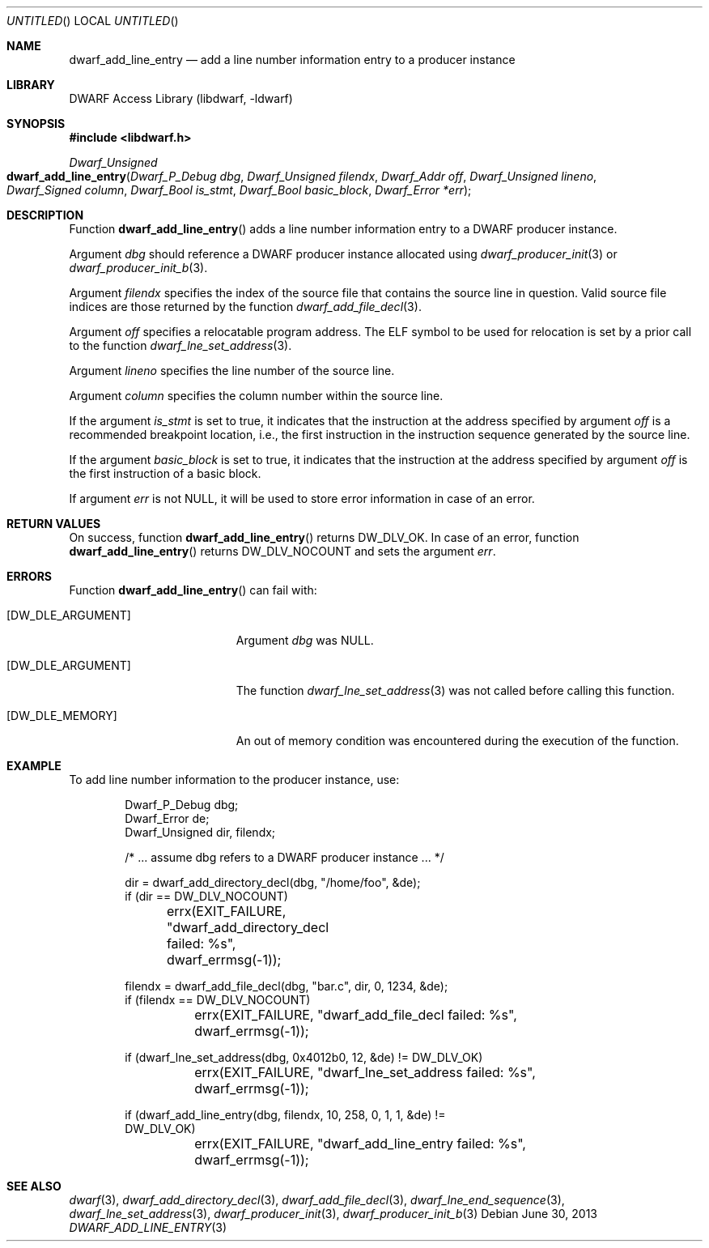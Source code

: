 .\" Copyright (c) 2011 Kai Wang
.\" All rights reserved.
.\"
.\" Redistribution and use in source and binary forms, with or without
.\" modification, are permitted provided that the following conditions
.\" are met:
.\" 1. Redistributions of source code must retain the above copyright
.\"    notice, this list of conditions and the following disclaimer.
.\" 2. Redistributions in binary form must reproduce the above copyright
.\"    notice, this list of conditions and the following disclaimer in the
.\"    documentation and/or other materials provided with the distribution.
.\"
.\" THIS SOFTWARE IS PROVIDED BY THE AUTHOR AND CONTRIBUTORS ``AS IS'' AND
.\" ANY EXPRESS OR IMPLIED WARRANTIES, INCLUDING, BUT NOT LIMITED TO, THE
.\" IMPLIED WARRANTIES OF MERCHANTABILITY AND FITNESS FOR A PARTICULAR PURPOSE
.\" ARE DISCLAIMED.  IN NO EVENT SHALL THE AUTHOR OR CONTRIBUTORS BE LIABLE
.\" FOR ANY DIRECT, INDIRECT, INCIDENTAL, SPECIAL, EXEMPLARY, OR CONSEQUENTIAL
.\" DAMAGES (INCLUDING, BUT NOT LIMITED TO, PROCUREMENT OF SUBSTITUTE GOODS
.\" OR SERVICES; LOSS OF USE, DATA, OR PROFITS; OR BUSINESS INTERRUPTION)
.\" HOWEVER CAUSED AND ON ANY THEORY OF LIABILITY, WHETHER IN CONTRACT, STRICT
.\" LIABILITY, OR TORT (INCLUDING NEGLIGENCE OR OTHERWISE) ARISING IN ANY WAY
.\" OUT OF THE USE OF THIS SOFTWARE, EVEN IF ADVISED OF THE POSSIBILITY OF
.\" SUCH DAMAGE.
.\"
.\" $Id$
.\"
.Dd June 30, 2013
.Os
.Dt DWARF_ADD_LINE_ENTRY 3
.Sh NAME
.Nm dwarf_add_line_entry
.Nd add a line number information entry to a producer instance
.Sh LIBRARY
.ds str-Lb-libdwarf	DWARF Access Library (libdwarf, -ldwarf)
.Lb libdwarf
.Sh SYNOPSIS
.In libdwarf.h
.Ft "Dwarf_Unsigned"
.Fo dwarf_add_line_entry
.Fa "Dwarf_P_Debug dbg"
.Fa "Dwarf_Unsigned filendx"
.Fa "Dwarf_Addr off"
.Fa "Dwarf_Unsigned lineno"
.Fa "Dwarf_Signed column"
.Fa "Dwarf_Bool is_stmt"
.Fa "Dwarf_Bool basic_block"
.Fa "Dwarf_Error *err"
.Fc
.Sh DESCRIPTION
Function
.Fn dwarf_add_line_entry
adds a line number information entry to a DWARF producer instance.
.Pp
Argument
.Ar dbg
should reference a DWARF producer instance allocated using
.Xr dwarf_producer_init 3
or
.Xr dwarf_producer_init_b 3 .
.Pp
Argument
.Ar filendx
specifies the index of the source file that contains the source line
in question.
Valid source file indices are those returned by the function
.Xr dwarf_add_file_decl 3 .
.Pp
Argument
.Ar off
specifies a relocatable program address.
The ELF symbol to be used
for relocation is set by a prior call to the function
.Xr dwarf_lne_set_address 3 .
.Pp
Argument
.Ar lineno
specifies the line number of the source line.
.Pp
Argument
.Ar column
specifies the column number within the source line.
.Pp
If the argument
.Ar is_stmt
is set to true, it indicates that the instruction at the address
specified by argument
.Ar off
is a recommended breakpoint location, i.e., the first instruction in
the instruction sequence generated by the source line.
.Pp
If the argument
.Ar basic_block
is set to true, it indicates that the instruction at the address
specified by argument
.Ar off
is the first instruction of a basic block.
.Pp
If argument
.Ar err
is not NULL, it will be used to store error information in case
of an error.
.Sh RETURN VALUES
On success, function
.Fn dwarf_add_line_entry
returns
.Dv DW_DLV_OK .
In case of an error, function
.Fn dwarf_add_line_entry
returns
.Dv DW_DLV_NOCOUNT
and sets the argument
.Ar err .
.Sh ERRORS
Function
.Fn dwarf_add_line_entry
can fail with:
.Bl -tag -width ".Bq Er DW_DLE_ARGUMENT"
.It Bq Er DW_DLE_ARGUMENT
Argument
.Ar dbg
was NULL.
.It Bq Er DW_DLE_ARGUMENT
The function
.Xr dwarf_lne_set_address 3
was not called before calling this function.
.It Bq Er DW_DLE_MEMORY
An out of memory condition was encountered during the execution of the
function.
.El
.Sh EXAMPLE
To add line number information to the producer instance, use:
.Bd -literal -offset indent
Dwarf_P_Debug dbg;
Dwarf_Error de;
Dwarf_Unsigned dir, filendx;

/* ... assume dbg refers to a DWARF producer instance ... */

dir = dwarf_add_directory_decl(dbg, "/home/foo", &de);
if (dir == DW_DLV_NOCOUNT)
	errx(EXIT_FAILURE, "dwarf_add_directory_decl failed: %s",
	    dwarf_errmsg(-1));

filendx = dwarf_add_file_decl(dbg, "bar.c", dir, 0, 1234, &de);
if (filendx == DW_DLV_NOCOUNT)
	errx(EXIT_FAILURE, "dwarf_add_file_decl failed: %s",
	    dwarf_errmsg(-1));

if (dwarf_lne_set_address(dbg, 0x4012b0, 12, &de) != DW_DLV_OK)
	errx(EXIT_FAILURE, "dwarf_lne_set_address failed: %s",
	    dwarf_errmsg(-1));

if (dwarf_add_line_entry(dbg, filendx, 10, 258, 0, 1, 1, &de) !=
    DW_DLV_OK)
	errx(EXIT_FAILURE, "dwarf_add_line_entry failed: %s",
	    dwarf_errmsg(-1));
.Ed
.Sh SEE ALSO
.Xr dwarf 3 ,
.Xr dwarf_add_directory_decl 3 ,
.Xr dwarf_add_file_decl 3 ,
.Xr dwarf_lne_end_sequence 3 ,
.Xr dwarf_lne_set_address 3 ,
.Xr dwarf_producer_init 3 ,
.Xr dwarf_producer_init_b 3
